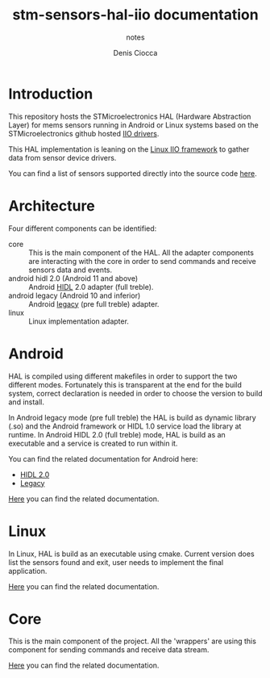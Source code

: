#+TITLE: stm-sensors-hal-iio documentation
#+SUBTITLE: notes
#+AUTHOR: Denis Ciocca

* Introduction

This repository hosts the STMicroelectronics HAL (Hardware Abstraction Layer) for mems sensors running in Android or Linux systems based on the STMicroelectronics github hosted [[https://github.com/STMicroelectronics/st-mems-android-linux-drivers-iio][IIO drivers]].

This HAL implementation is leaning on the [[https://git.kernel.org/cgit/linux/kernel/git/torvalds/linux.git/tree/Documentation/iio][Linux IIO framework]] to gather data from sensor device drivers.

You can find a list of sensors supported directly into the source code [[file:core/SensorsSupported.cpp][here]].

* Architecture

Four different components can be identified:

- core :: This is the main component of the HAL. All the adapter components are interacting with the core in order to send commands and receive sensors data and events.
- android hidl 2.0 (Android 11 and above) :: Android [[https://source.android.com/devices/architecture/hidl-cpp][HIDL]] 2.0 adapter (full treble).
- android legacy (Android 10 and inferior) :: Android [[https://source.android.com/devices/architecture/hal][legacy]] (pre full treble) adapter.
- linux :: Linux implementation adapter.

* Android

HAL is compiled using different makefiles in order to support the two different modes. Fortunately this is transparent at the end for the build system, correct declaration is needed in order to choose the version to build and install.

In Android legacy mode (pre full treble) the HAL is build as dynamic library (.so) and the Android framework or HIDL 1.0 service load the library at runtime. 
In Android HIDL 2.0 (full treble) mode, HAL is build as an executable and a service is created to run within it.

You can find the related documentation for Android here:

- [[file:2.0/readme.org][HIDL 2.0]]
- [[file:legacy/readme.org][Legacy]]

[[file:2.0/readme.org][Here]] you can find the related documentation.

* Linux

In Linux, HAL is build as an executable using cmake. Current version does list the sensors found and exit, user needs to implement the final application.

[[file:linux/readme.org][Here]] you can find the related documentation.

* Core

This is the main component of the project. All the 'wrappers' are using this component for sending commands and receive data stream.

[[file:core/readme.org][Here]] you can find the related documentation.
